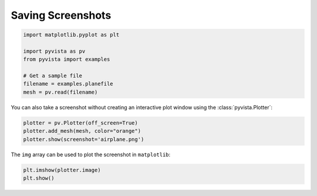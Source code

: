 
.. DO NOT EDIT.
.. THIS FILE WAS AUTOMATICALLY GENERATED BY SPHINX-GALLERY.
.. TO MAKE CHANGES, EDIT THE SOURCE PYTHON FILE:
.. "examples/02-plot/screenshot.py"
.. LINE NUMBERS ARE GIVEN BELOW.

.. only:: html

    .. note::
        :class: sphx-glr-download-link-note

        :ref:`Go to the end <sphx_glr_download_examples_02-plot_screenshot.py>`
        to download the full example code

.. rst-class:: sphx-glr-example-title

.. _sphx_glr_examples_02-plot_screenshot.py:


Saving Screenshots
~~~~~~~~~~~~~~~~~~

.. GENERATED FROM PYTHON SOURCE LINES 5-15

.. code-block:: default

    import matplotlib.pyplot as plt

    import pyvista as pv
    from pyvista import examples

    # Get a sample file
    filename = examples.planefile
    mesh = pv.read(filename)









.. GENERATED FROM PYTHON SOURCE LINES 17-19

You can also take a screenshot without creating an interactive plot window
using the :class:`pyvista.Plotter`:

.. GENERATED FROM PYTHON SOURCE LINES 19-24

.. code-block:: default


    plotter = pv.Plotter(off_screen=True)
    plotter.add_mesh(mesh, color="orange")
    plotter.show(screenshot='airplane.png')








.. tab-set::



   .. tab-item:: Static Scene



            
     .. image-sg:: /examples/02-plot/images/sphx_glr_screenshot_001.png
        :alt: screenshot
        :srcset: /examples/02-plot/images/sphx_glr_screenshot_001.png
        :class: sphx-glr-single-img
     


   .. tab-item:: Interactive Scene



       .. offlineviewer:: /home/runner/work/pyvista-doc-translations/pyvista-doc-translations/pyvista/doc/source/examples/02-plot/images/sphx_glr_screenshot_001.vtksz






.. GENERATED FROM PYTHON SOURCE LINES 25-26

The ``img`` array can be used to plot the screenshot in ``matplotlib``:

.. GENERATED FROM PYTHON SOURCE LINES 26-29

.. code-block:: default


    plt.imshow(plotter.image)
    plt.show()



.. image-sg:: /examples/02-plot/images/sphx_glr_screenshot_002.png
   :alt: screenshot
   :srcset: /examples/02-plot/images/sphx_glr_screenshot_002.png
   :class: sphx-glr-single-img






.. rst-class:: sphx-glr-timing

   **Total running time of the script:** (0 minutes 0.358 seconds)


.. _sphx_glr_download_examples_02-plot_screenshot.py:

.. only:: html

  .. container:: sphx-glr-footer sphx-glr-footer-example




    .. container:: sphx-glr-download sphx-glr-download-python

      :download:`Download Python source code: screenshot.py <screenshot.py>`

    .. container:: sphx-glr-download sphx-glr-download-jupyter

      :download:`Download Jupyter notebook: screenshot.ipynb <screenshot.ipynb>`


.. only:: html

 .. rst-class:: sphx-glr-signature

    `Gallery generated by Sphinx-Gallery <https://sphinx-gallery.github.io>`_
